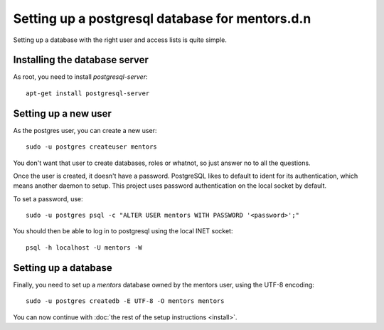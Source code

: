 Setting up a postgresql database for mentors.d.n
================================================

Setting up a database with the right user and access lists is quite simple.

Installing the database server
------------------------------

As root, you need to install `postgresql-server`::
    
    apt-get install postgresql-server

Setting up a new user
---------------------

As the postgres user, you can create a new user::
    
    sudo -u postgres createuser mentors

You don't want that user to create databases, roles or whatnot, so just answer
no to all the questions.

Once the user is created, it doesn't have a password. PostgreSQL likes to
default to ident for its authentication, which means another daemon to setup.
This project uses password authentication on the local socket by default.

To set a password, use::
    
    sudo -u postgres psql -c "ALTER USER mentors WITH PASSWORD '<password>';"

You should then be able to log in to postgresql using the local INET socket::
    
    psql -h localhost -U mentors -W

Setting up a database
---------------------

Finally, you need to set up a *mentors* database owned by the mentors user,
using the UTF-8 encoding::
    
    sudo -u postgres createdb -E UTF-8 -O mentors mentors

You can now continue with :doc:`the rest of the setup instructions <install>`.
